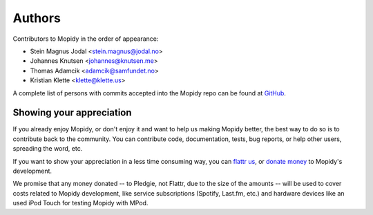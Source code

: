 *******
Authors
*******

Contributors to Mopidy in the order of appearance:

- Stein Magnus Jodal <stein.magnus@jodal.no>
- Johannes Knutsen <johannes@knutsen.me>
- Thomas Adamcik <adamcik@samfundet.no>
- Kristian Klette <klette@klette.us>

A complete list of persons with commits accepted into the Mopidy repo can be
found at `GitHub <https://github.com/mopidy/mopidy/graphs/contributors>`_.


Showing your appreciation
=========================

If you already enjoy Mopidy, or don't enjoy it and want to help us making
Mopidy better, the best way to do so is to contribute back to the community.
You can contribute code, documentation, tests, bug reports, or help other
users, spreading the word, etc.

If you want to show your appreciation in a less time consuming way, you can
`flattr us <https://flattr.com/thing/82288/Mopidy>`_, or `donate money
<http://pledgie.com/campaigns/12647>`_ to Mopidy's development.

We promise that any money donated -- to Pledgie, not Flattr, due to the size of
the amounts -- will be used to cover costs related to Mopidy development, like
service subscriptions (Spotify, Last.fm, etc.) and hardware devices like an
used iPod Touch for testing Mopidy with MPod.

